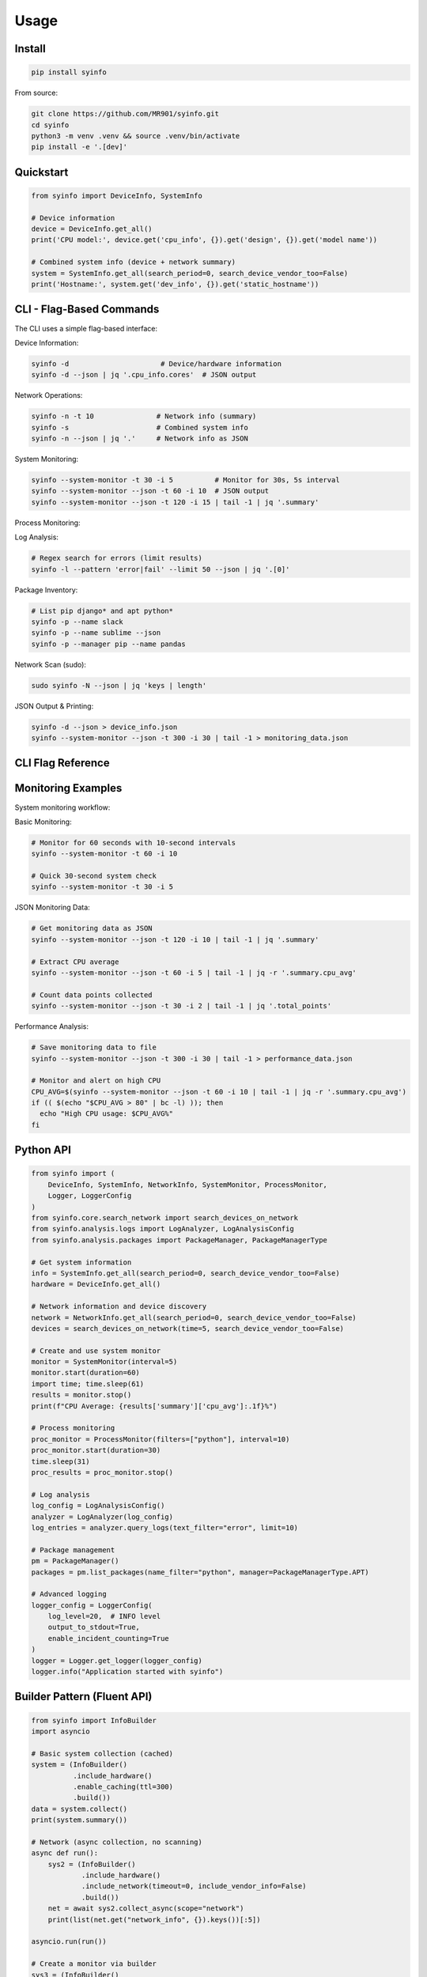 Usage
=====

Install
-------

.. code-block:: bash

   pip install syinfo

From source:

.. code-block:: bash

   git clone https://github.com/MR901/syinfo.git
   cd syinfo
   python3 -m venv .venv && source .venv/bin/activate
   pip install -e '.[dev]'

Quickstart
----------

.. code-block:: python

   from syinfo import DeviceInfo, SystemInfo

   # Device information
   device = DeviceInfo.get_all()
   print('CPU model:', device.get('cpu_info', {}).get('design', {}).get('model name'))

   # Combined system info (device + network summary)
   system = SystemInfo.get_all(search_period=0, search_device_vendor_too=False)
   print('Hostname:', system.get('dev_info', {}).get('static_hostname'))

CLI - Flag-Based Commands
-------------------------

.. image:: images/cli-workflow.png
   :alt: CLI Workflow
   :width: 800

The CLI uses a simple flag-based interface:

Device Information:

.. code-block:: bash

   syinfo -d                      # Device/hardware information
   syinfo -d --json | jq '.cpu_info.cores'  # JSON output

Network Operations:

.. code-block:: bash

   syinfo -n -t 10               # Network info (summary)
   syinfo -s                     # Combined system info
   syinfo -n --json | jq '.'     # Network info as JSON

System Monitoring:

.. code-block:: bash

   syinfo --system-monitor -t 30 -i 5          # Monitor for 30s, 5s interval
   syinfo --system-monitor --json -t 60 -i 10  # JSON output
   syinfo --system-monitor --json -t 120 -i 15 | tail -1 | jq '.summary'

Process Monitoring:

.. code-block:: bash
   syinfo --process-monitor --filter python --json | jq '.data_points[0].processes'
   syinfo --process-monitor --filter firefox -t 10 -i 1
   

Log Analysis:

.. code-block:: bash

   # Regex search for errors (limit results)
   syinfo -l --pattern 'error|fail' --limit 50 --json | jq '.[0]'

Package Inventory:

.. code-block:: bash

   # List pip django* and apt python*
   syinfo -p --name slack
   syinfo -p --name sublime --json
   syinfo -p --manager pip --name pandas

Network Scan (sudo):

.. code-block:: bash

   sudo syinfo -N --json | jq 'keys | length'

JSON Output & Printing:

.. code-block:: bash

   syinfo -d --json > device_info.json
   syinfo --system-monitor --json -t 300 -i 30 | tail -1 > monitoring_data.json

CLI Flag Reference
------------------

========== =========================== =============================================
Flag       Long Flag                   Description
========== =========================== =============================================
``-d``     ``--device``                Show device/hardware information
``-n``     ``--network``               Show network information
``-s``     ``--system``                Show combined device and network information
``-t``     ``--time``                  Duration in seconds (monitoring/network scan)
``-i``     ``--interval``              Monitoring interval in seconds (default: 5)
``-l``     ``--logs``                  Analyze and search logs (use --pattern, --level, --limit)
``-p``     ``--packages``              Analyze installed packages (use --manager, --name)
``-N``     ``--scan-network``          Scan network for devices (requires sudo)
          ``--system-monitor``         Start real-time system monitoring
          ``--process-monitor``        Start process-specific monitoring
          ``--json``                   Output results as JSON
          ``--disable-print``          Disable formatted output (JSON only)
          ``--disable-vendor-search``  Skip vendor lookup (faster network scans)
========== =========================== =============================================

Monitoring Examples
-------------------

.. image:: images/monitoring-workflow.png
   :alt: Monitoring Workflow
   :width: 800

System monitoring workflow:

Basic Monitoring:

.. code-block:: bash

   # Monitor for 60 seconds with 10-second intervals
   syinfo --system-monitor -t 60 -i 10
   
   # Quick 30-second system check
   syinfo --system-monitor -t 30 -i 5

JSON Monitoring Data:

.. code-block:: bash

   # Get monitoring data as JSON
   syinfo --system-monitor --json -t 120 -i 10 | tail -1 | jq '.summary'
   
   # Extract CPU average
   syinfo --system-monitor --json -t 60 -i 5 | tail -1 | jq -r '.summary.cpu_avg'
   
   # Count data points collected
   syinfo --system-monitor --json -t 30 -i 2 | tail -1 | jq '.total_points'

Performance Analysis:

.. code-block:: bash

   # Save monitoring data to file
   syinfo --system-monitor --json -t 300 -i 30 | tail -1 > performance_data.json
   
   # Monitor and alert on high CPU
   CPU_AVG=$(syinfo --system-monitor --json -t 60 -i 10 | tail -1 | jq -r '.summary.cpu_avg')
   if (( $(echo "$CPU_AVG > 80" | bc -l) )); then
     echo "High CPU usage: $CPU_AVG%"
   fi

Python API
----------

.. code-block:: python

   from syinfo import (
       DeviceInfo, SystemInfo, NetworkInfo, SystemMonitor, ProcessMonitor,
       Logger, LoggerConfig
   )
   from syinfo.core.search_network import search_devices_on_network
   from syinfo.analysis.logs import LogAnalyzer, LogAnalysisConfig
   from syinfo.analysis.packages import PackageManager, PackageManagerType
   
   # Get system information
   info = SystemInfo.get_all(search_period=0, search_device_vendor_too=False)
   hardware = DeviceInfo.get_all()
   
   # Network information and device discovery
   network = NetworkInfo.get_all(search_period=0, search_device_vendor_too=False)
   devices = search_devices_on_network(time=5, search_device_vendor_too=False)
   
   # Create and use system monitor
   monitor = SystemMonitor(interval=5)
   monitor.start(duration=60)
   import time; time.sleep(61)
   results = monitor.stop()
   print(f"CPU Average: {results['summary']['cpu_avg']:.1f}%")
   
   # Process monitoring
   proc_monitor = ProcessMonitor(filters=["python"], interval=10)
   proc_monitor.start(duration=30)
   time.sleep(31)
   proc_results = proc_monitor.stop()
   
   # Log analysis
   log_config = LogAnalysisConfig()
   analyzer = LogAnalyzer(log_config)
   log_entries = analyzer.query_logs(text_filter="error", limit=10)
   
   # Package management
   pm = PackageManager()
   packages = pm.list_packages(name_filter="python", manager=PackageManagerType.APT)
   
   # Advanced logging
   logger_config = LoggerConfig(
       log_level=20,  # INFO level
       output_to_stdout=True,
       enable_incident_counting=True
   )
   logger = Logger.get_logger(logger_config)
   logger.info("Application started with syinfo")

Builder Pattern (Fluent API)
----------------------------

.. code-block:: python

   from syinfo import InfoBuilder
   import asyncio

   # Basic system collection (cached)
   system = (InfoBuilder()
             .include_hardware()
             .enable_caching(ttl=300)
             .build())
   data = system.collect()
   print(system.summary())

   # Network (async collection, no scanning)
   async def run():
       sys2 = (InfoBuilder()
               .include_hardware()
               .include_network(timeout=0, include_vendor_info=False)
               .build())
       net = await sys2.collect_async(scope="network")
       print(list(net.get("network_info", {}).keys())[:5])

   asyncio.run(run())

   # Create a monitor via builder
   sys3 = (InfoBuilder()
           .include_monitoring(interval=2)
           .build())
   mon = sys3.create_monitor()
   mon.start(duration=6)
   import time; time.sleep(7)
   results = mon.stop()
   print("Total points:", results.get("total_points"))

Screenshots (optional)
----------------------

.. image:: images/example_python_print_device.png
   :alt: Device print example
   :width: 600

.. image:: images/example_print_network.png
   :alt: Network print example
   :width: 600

Advanced/Dev
------------

- Robust GPU strategy: tries GPUtil, then nvidia-smi, then lspci; prints normalized table.
- Export helpers: JSON/YAML via ``syinfo.utils.export.export_data``.
- Programmatic: use ``SystemInfo.get_all(...)`` for system data.
- Real-time monitoring: use ``SystemMonitor(interval=N)`` for system tracking.
- Tests & linting (if dev extras installed)::

 .. code-block:: bash

    pytest -q
    python -m ruff check --fix . && python -m black .

Advanced Features
-----------------

Logging
~~~~~~~

SyInfo includes a sophisticated logging system with advanced features:

.. code-block:: python

   from syinfo import Logger, LoggerConfig
   import logging
   
   # Configure advanced logging
   config = LoggerConfig(
       log_level=logging.INFO,
       log_files=["app.log"],
       enable_incident_counting=True,
       enable_traceback=True,
       enable_syslog=True
   )
   
   logger = Logger.get_logger(config)
   logger.info("Application started")

For complete logging documentation, see :doc:`logging`.
